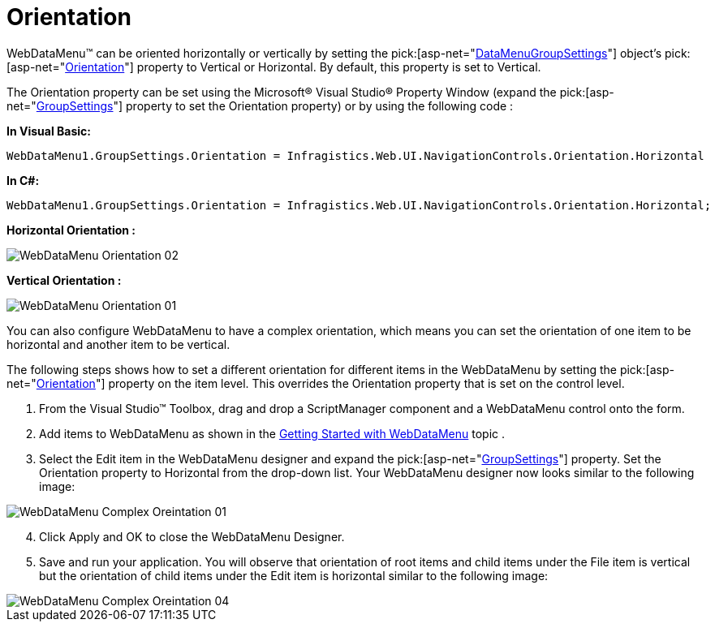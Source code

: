 ﻿////

|metadata|
{
    "name": "webdatamenu-orientation",
    "controlName": ["WebDataMenu"],
    "tags": [],
    "guid": "{40985087-F1F8-465B-ADF1-628C081673EF}",  
    "buildFlags": [],
    "createdOn": "0001-01-01T00:00:00Z"
}
|metadata|
////

= Orientation

WebDataMenu™ can be oriented horizontally or vertically by setting the  pick:[asp-net="link:infragistics4.web.v{ProductVersion}~infragistics.web.ui.navigationcontrols.datamenugroupsettings.html[DataMenuGroupSettings]"]  object’s  pick:[asp-net="link:infragistics4.web.v{ProductVersion}~infragistics.web.ui.navigationcontrols.datamenugroupsettings~orientation.html[Orientation]"]  property to Vertical or Horizontal. By default, this property is set to Vertical.

The Orientation property can be set using the Microsoft® Visual Studio® Property Window (expand the  pick:[asp-net="link:infragistics4.web.v{ProductVersion}~infragistics.web.ui.navigationcontrols.webdatamenu~groupsettings.html[GroupSettings]"]  property to set the Orientation property) or by using the following code :

*In Visual Basic:*

----
WebDataMenu1.GroupSettings.Orientation = Infragistics.Web.UI.NavigationControls.Orientation.Horizontal
----

*In C#:*

----
WebDataMenu1.GroupSettings.Orientation = Infragistics.Web.UI.NavigationControls.Orientation.Horizontal;
----

*Horizontal Orientation :*

image::images/WebDataMenu_Orientation_02.png[]

*Vertical Orientation :*

image::images/WebDataMenu_Orientation_01.png[]

You can also configure WebDataMenu to have a complex orientation, which means you can set the orientation of one item to be horizontal and another item to be vertical.

The following steps shows how to set a different orientation for different items in the WebDataMenu by setting the  pick:[asp-net="link:infragistics4.web.v{ProductVersion}~infragistics.web.ui.navigationcontrols.datamenugroupsettings~orientation.html[Orientation]"]  property on the item level. This overrides the Orientation property that is set on the control level.

[start=1]
. From the Visual Studio™ Toolbox, drag and drop a ScriptManager component and a WebDataMenu control onto the form.
[start=2]
. Add items to WebDataMenu as shown in the link:webdatamenu-getting-started-with-webdatamenu.html[Getting Started with WebDataMenu] topic .
[start=3]
. Select the Edit item in the WebDataMenu designer and expand the  pick:[asp-net="link:infragistics4.web.v{ProductVersion}~infragistics.web.ui.navigationcontrols.webdatamenu~groupsettings.html[GroupSettings]"]  property. Set the Orientation property to Horizontal from the drop-down list. Your WebDataMenu designer now looks similar to the following image:

image::images/WebDataMenu_Complex_Oreintation_01.png[]

[start=4]
. Click Apply and OK to close the WebDataMenu Designer.
[start=5]
. Save and run your application. You will observe that orientation of root items and child items under the File item is vertical but the orientation of child items under the Edit item is horizontal similar to the following image:

image::images/WebDataMenu_Complex_Oreintation_04.png[]